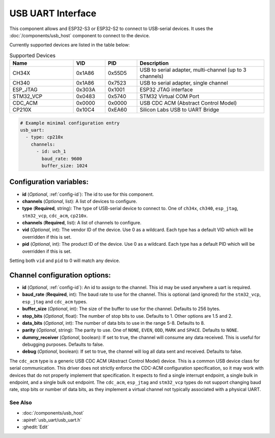 USB UART Interface
==================


.. seo::
    :description: Instructions for setting up a USB Host uart interface on an ESP32 in ESPHome
    :image: usb.svg

This component allows and ESP32-S3 or ESP32-S2 to connect to USB-serial devices. It uses the :doc:`/components/usb_host`
component to connect to the device.

Currently supported devices are listed in the table below:


.. list-table:: Supported Devices
   :widths: 20 10 10 40
   :header-rows: 1

   * - Name
     - VID
     - PID
     - Description
   * - CH34X
     - 0x1A86
     - 0x55D5
     - USB to serial adapter, multi-channel (up to 3 channels)
   * - CH340
     - 0x1A86
     - 0x7523
     - USB to serial adapter, single channel
   * - ESP\_JTAG
     - 0x303A
     - 0x1001
     - ESP32 JTAG interface
   * - STM32\_VCP
     - 0x0483
     - 0x5740
     - STM32 Virtual COM Port
   * - CDC\_ACM
     - 0x0000
     - 0x0000
     - USB CDC ACM (Abstract Control Model)
   * - CP210X
     - 0x10C4
     - 0xEA60
     - Silicon Labs USB to UART Bridge

.. code-block:: yaml

    # Example minimal configuration entry
    usb_uart:
      - type: cp210x
        channels:
          - id: uch_1
            baud_rate: 9600
            buffer_size: 1024


Configuration variables:
************************

- **id** (*Optional*, :ref:`config-id`): The id to use for this component.
- **channels** (*Optional*, list): A list of devices to configure.
- **type** (**Required**, string): The type of USB-serial device to connect to. One of ``ch34x``, ``ch340``, ``esp_jtag``, ``stm32_vcp``, ``cdc_acm``, ``cp210x``.
- **channels** (**Required**, list): A list of channels to configure.
- **vid** (*Optional*, int): The vendor ID of the device. Use 0 as a wildcard. Each type has a default VID which will be overridden if this is set.
- **pid** (*Optional*, int): The product ID of the device. Use 0 as a wildcard. Each type has a default PID which will be overridden if this is set.

Setting both ``vid`` and ``pid`` to 0 will match any device.

Channel configuration options:
******************************

- **id** (*Optional*, :ref:`config-id`): An id to assign to the channel. This id may be used anywhere a uart is required.
- **baud_rate** (**Required**, int): The baud rate to use for the channel. This is optional (and ignored) for the ``stm32_vcp``, ``esp_jtag`` and ``cdc_acm`` types.
- **buffer_size** (*Optional*, int): The size of the buffer to use for the channel. Defaults to 256 bytes.
- **stop_bits** (*Optional*, float): The number of stop bits to use. Defaults to 1. Other options are 1.5 and 2.
- **data_bits** (*Optional*, int): The number of data bits to use in the range 5-8. Defaults to 8.
- **parity** (*Optional*, string): The parity to use. One of ``NONE``, ``EVEN``, ``ODD``, ``MARK`` and ``SPACE``. Defaults to ``NONE``.
- **dummy_receiver** (*Optional*, boolean): If set to true, the channel will consume any data received. This is useful for debugging purposes. Defaults to false.
- **debug** (*Optional*, boolean): If set to true, the channel will log all data sent and received. Defaults to false.

The ``cdc_acm`` type is a generic USB CDC ACM (Abstract Control Model) device. This is a common USB device class for serial communication.
This driver does not strictly enforce the CDC-ACM configuration specification, so it may work with devices that do not properly implement that specification. It expects to find a single interrupt endpoint, a single bulk in endpoint, and a single bulk out endpoint.
The ``cdc_acm``, ``esp_jtag`` and ``stm32_vcp`` types do not support changing baud rate, stop bits or number of data bits, as they implement a virtual channel not typically associated with a physical UART.

See Also
--------

- :doc:`/components/usb_host`
- :apiref:`usb_uart/usb_uart.h`
- :ghedit:`Edit`
